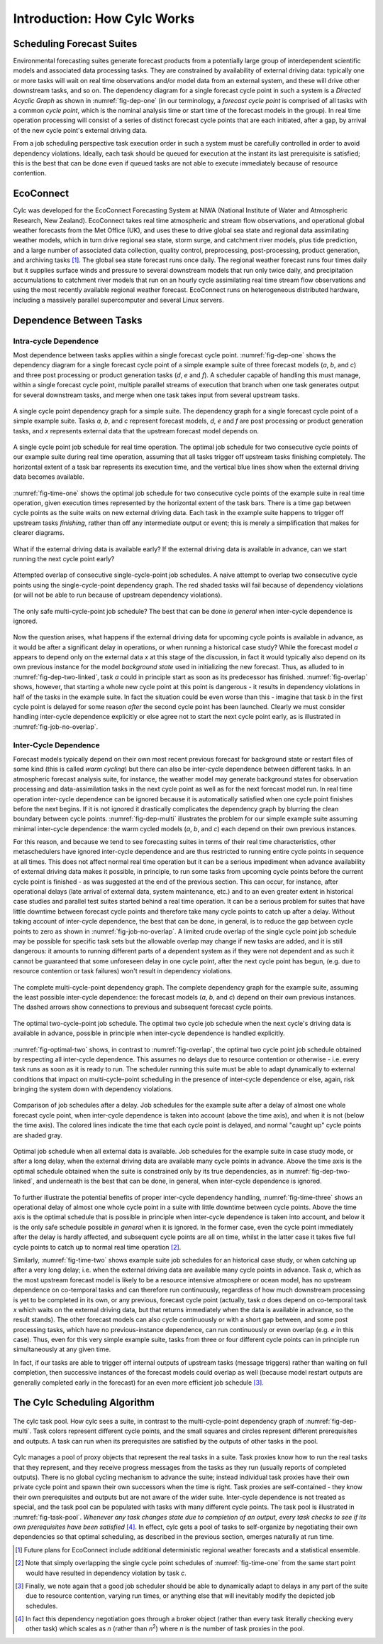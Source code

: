 .. _HowCylcWorks:

Introduction: How Cylc Works
============================


.. _SchedulingForecastSuites:

Scheduling Forecast Suites
--------------------------

Environmental forecasting suites generate forecast products from a
potentially large group of interdependent scientific models and
associated data processing tasks. They are constrained by availability
of external driving data: typically one or more tasks will wait on real
time observations and/or model data from an external system, and these
will drive other downstream tasks, and so on. The dependency diagram for
a single forecast cycle point in such a system is a *Directed Acyclic Graph*
as shown in :numref:`fig-dep-one` (in our terminology, a
*forecast cycle point* is comprised of all tasks with a common *cycle point*,
which is the nominal analysis time or start time of the forecast
models in the group). In real time operation processing will consist of
a series of distinct forecast cycle points that are each initiated, after a
gap, by arrival of the new cycle point's external driving data.

From a job scheduling perspective task execution order in such a system
must be carefully controlled in order to avoid dependency violations.
Ideally, each task should be queued for execution at the instant its
last prerequisite is satisfied; this is the best that can be done even
if queued tasks are not able to execute immediately because of resource
contention.


.. _EcoConnect:

EcoConnect
----------

Cylc was developed for the EcoConnect Forecasting System at NIWA
(National Institute of Water and Atmospheric Research, New Zealand).
EcoConnect takes real time atmospheric and stream flow observations, and
operational global weather forecasts from the Met Office (UK), and uses
these to drive global sea state and regional data assimilating weather
models, which in turn drive regional sea state, storm surge, and
catchment river models, plus tide prediction, and a large number of
associated data collection, quality control, preprocessing,
post-processing, product generation, and archiving tasks [1]_.
The global sea state forecast runs once daily. The regional
weather forecast runs four times daily but
it supplies surface winds and pressure to several downstream models that
run only twice daily, and precipitation accumulations to catchment river
models that run on an hourly cycle assimilating real time stream flow
observations and using the most recently available regional weather
forecast. EcoConnect runs on heterogeneous distributed hardware,
including a massively parallel supercomputer and several Linux servers.


Dependence Between Tasks
------------------------


.. _IntracycleDependence:

Intra-cycle Dependence
^^^^^^^^^^^^^^^^^^^^^^


Most dependence between tasks applies within a single forecast cycle
point. :numref:`fig-dep-one` shows the dependency diagram for a single
forecast cycle point of a simple example suite of three forecast models
(*a*, *b*, and *c*) and three post processing or product generation
tasks (*d*, *e* and *f*). A scheduler capable of handling this
must manage, within a single forecast cycle point, multiple parallel
streams of execution that branch when one task generates output for
several downstream tasks, and merge when one task takes input from several
upstream tasks.

.. _fig-dep-one:

.. figure:: graphics/png/orig/dep-one-cycle.png
   :align: center

   A single cycle point dependency graph for a simple suite.
   The dependency graph for a single forecast cycle point of a simple
   example suite. Tasks *a*, *b*, and *c* represent forecast models,
   *d*, *e* and *f* are post processing or product generation
   tasks, and *x* represents external data that the upstream
   forecast model depends on.

.. _fig-time-one:

.. figure:: graphics/png/orig/timeline-one.png
   :align: center

   A single cycle point job schedule for real time operation.
   The optimal job schedule for two consecutive cycle points of our
   example suite during real time operation, assuming that all tasks
   trigger off upstream tasks finishing completely. The horizontal
   extent of a task bar represents its execution time, and the vertical
   blue lines show when the external driving data becomes available.

:numref:`fig-time-one` shows the optimal job schedule for two
consecutive cycle points of the example suite in real time operation, given
execution times represented by the horizontal extent of the task bars.
There is a time gap between cycle points as the suite waits on new external
driving data. Each task in the example suite happens to trigger off
upstream tasks *finishing*, rather than off any intermediate output
or event; this is merely a simplification that makes for clearer
diagrams.

.. _fig-dep-two-linked:

.. figure:: graphics/png/orig/dep-two-cycles-linked.png
   :align: center

   What if the external driving data is available early? If the external
   driving data is available in advance, can we start running the next cycle
   point early?

.. _fig-overlap:

.. figure:: graphics/png/orig/timeline-one-c.png
   :align: center

   Attempted overlap of consecutive single-cycle-point job
   schedules. A naive attempt to overlap two consecutive cycle
   points using the single-cycle-point dependency graph. The red shaded
   tasks will fail because of dependency violations (or will not be able to
   run because of upstream dependency violations).

.. _fig-job-no-overlap:

.. figure:: graphics/png/orig/timeline-one-a.png
   :align: center

   The only safe multi-cycle-point job schedule? The best that can be done
   *in general* when inter-cycle dependence is ignored.

Now the question arises, what happens if the external driving data for
upcoming cycle points is available in advance, as it would be after a
significant delay in operations, or when running a historical case
study?  While the forecast model *a* appears to depend only on the
external data *x* at this stage of the discussion, in fact it would
typically also depend on its own previous instance for the model
*background state* used in initializing the new forecast. Thus, as
alluded to in :numref:`fig-dep-two-linked`, task *a* could in principle
start as soon as its predecessor has finished. :numref:`fig-overlap`
shows, however, that starting a whole new cycle point at this point is
dangerous - it results in dependency violations in half of the tasks in
the example suite. In fact the situation could be even worse than this
- imagine that task *b* in the first cycle point is delayed for some
reason *after* the second cycle point has been launched. Clearly we must
consider handling inter-cycle dependence explicitly or else agree not to
start the next cycle point early, as is illustrated in
:numref:`fig-job-no-overlap`.


.. _InterCyclePointDependence:

Inter-Cycle Dependence
^^^^^^^^^^^^^^^^^^^^^^

Forecast models typically depend on their own most recent previous
forecast for background state or restart files of some kind (this is
called *warm cycling*) but there can also be inter-cycle dependence
between different tasks. In an atmospheric forecast analysis suite, for
instance, the weather model may generate background states for observation
processing and data-assimilation tasks in the next cycle point as well as for
the next forecast model run. In real time operation inter-cycle
dependence can be ignored because it is automatically satisfied when one cycle
point finishes before the next begins. If it is not ignored it drastically
complicates the dependency graph by blurring the clean boundary between
cycle points. :numref:`fig-dep-multi` illustrates the problem for our
simple example suite assuming minimal inter-cycle dependence: the warm
cycled models (*a*, *b*, and *c*) each depend on their own previous instances.

For this reason, and because we tend to see forecasting suites in terms of
their real time characteristics, other metaschedulers have ignored
inter-cycle dependence and are thus restricted to running entire cycle
points in sequence at all times. This does not affect normal real time
operation but it can be a serious impediment when advance availability of
external driving data makes it possible, in principle, to run some tasks from
upcoming cycle points before the current cycle point is finished - as was
suggested at the end of the previous section. This can occur, for instance,
after operational delays (late arrival of external data, system maintenance,
etc.) and to an even greater extent in historical case studies and parallel
test suites started behind a real time operation. It can be a serious problem
for suites that have little downtime between forecast cycle points and
therefore take many cycle points to catch up after a delay. Without taking
account of inter-cycle dependence, the best that can be done, in
general, is to reduce the gap between cycle points to zero as shown in
:numref:`fig-job-no-overlap`. A limited crude overlap of the single
cycle point job schedule may be possible for specific task sets but the
allowable overlap may change if new tasks are added, and it is still dangerous:
it amounts to running different parts of a dependent system as if they were not
dependent and as such it cannot be guaranteed that some unforeseen delay in
one cycle point, after the next cycle point has begun, (e.g. due to resource
contention or task failures) won't result in dependency violations.

.. _fig-dep-multi:

.. figure:: graphics/png/orig/dep-multi-cycle.png
   :align: center

   The complete multi-cycle-point dependency graph.
   The complete dependency graph for the example suite, assuming
   the least possible inter-cycle dependence: the forecast models (*a*,
   *b*, and *c*) depend on their own previous instances. The dashed arrows
   show connections to previous and subsequent forecast cycle points.

.. _fig-optimal-two:

.. figure:: graphics/png/orig/timeline-two-cycles-optimal.png
   :align: center

   The optimal two-cycle-point job schedule. The optimal two cycle job
   schedule when the next cycle's driving data is available in
   advance, possible in principle when inter-cycle dependence is
   handled explicitly.

:numref:`fig-optimal-two` shows, in contrast to
:numref:`fig-overlap`, the optimal two cycle point job schedule
obtained by respecting all inter-cycle dependence. This assumes no delays due
to resource contention or otherwise - i.e. every task runs
as soon as it is ready to run. The scheduler running
this suite must be able to adapt dynamically to external conditions
that impact on multi-cycle-point scheduling in the presence of
inter-cycle dependence or else, again, risk bringing the system down
with dependency violations.

.. _fig-time-three:

.. figure:: graphics/png/orig/timeline-three.png
   :align: center

   Comparison of job schedules after a delay. Job
   schedules for the example suite after a delay of almost one whole
   forecast cycle point, when inter-cycle dependence is
   taken into account (above the time axis), and when it is not
   (below the time axis). The colored lines indicate the time that
   each cycle point is delayed, and normal "caught up" cycle points
   are shaded gray.

.. _fig-time-two:

.. figure:: graphics/png/orig/timeline-two.png
   :align: center

   Optimal job schedule when all external data is
   available. Job schedules for the example suite in case study
   mode, or after a long delay, when the external driving data are
   available many cycle points in advance. Above the time axis is the optimal
   schedule obtained when the suite is constrained only by its true
   dependencies, as in :numref:`fig-dep-two-linked`, and underneath
   is the best that can be done, in general, when inter-cycle
   dependence is ignored.

To further illustrate the potential benefits of proper inter-cycle
dependency handling, :numref:`fig-time-three` shows an operational
delay of almost one whole cycle point in a suite with little downtime between
cycle points. Above the time axis is the optimal schedule that is possible in
principle when inter-cycle dependence is taken into account, and below
it is the only safe schedule possible *in general* when it is ignored.
In the former case, even the cycle point immediately after the delay is hardly
affected, and subsequent cycle points are all on time, whilst in the latter
case it takes five full cycle points to catch up to normal real time
operation [2]_.

Similarly, :numref:`fig-time-two` shows example suite job schedules
for an historical case study, or when catching up after a very long
delay; i.e. when the external driving data are available many cycle
points in advance. Task *a*, which as the most upstream forecast
model is likely to be a resource intensive atmosphere or ocean model,
has no upstream dependence on co-temporal tasks and can therefore run
continuously, regardless of how much downstream processing is yet to be
completed in its own, or any previous, forecast cycle point (actually,
task *a* does depend on co-temporal task *x* which waits on the
external driving data, but that returns immediately when the data is
available in advance, so the result stands). The other forecast models
can also cycle continuously or with a short gap between, and some
post processing tasks, which have no previous-instance dependence, can
run continuously or even overlap (e.g. *e* in this case). Thus,
even for this very simple example suite, tasks from three or four
different cycle points can in principle run simultaneously at any given time.

In fact, if our tasks are able to trigger off internal outputs of
upstream tasks (message triggers) rather than waiting on full completion,
then successive instances of the forecast models could overlap as well
(because model restart outputs are generally completed early in the forecast)
for an even more efficient job schedule [3]_.


.. _TheCylcSchedulingAlgorithm:

The Cylc Scheduling Algorithm
-----------------------------

.. _fig-task-pool:

.. figure:: graphics/png/orig/task-pool.png
   :align: center

   The cylc task pool. How cylc sees a suite, in contrast to the
   multi-cycle-point dependency graph of :numref:`fig-dep-multi`.
   Task colors represent different cycle points, and the small squares
   and circles represent different prerequisites and outputs. A task
   can run when its prerequisites are satisfied by the outputs
   of other tasks in the pool.

Cylc manages a pool of proxy objects that represent the real tasks in a
suite. Task proxies know how to run the real tasks that they represent,
and they receive progress messages from the tasks as they run (usually
reports of completed outputs). There is no global cycling mechanism to
advance the suite; instead individual task proxies have their own
private cycle point and spawn their own successors when the time is
right. Task proxies are self-contained - they know their own
prerequisites and outputs but are not aware of the wider suite.
Inter-cycle dependence is not treated as special, and the task pool can
be populated with tasks with many different cycle points. The task pool
is illustrated in :numref:`fig-task-pool`. *Whenever any task
changes state due to completion of an output, every task checks to see
if its own prerequisites have been satisfied* [4]_.
In effect, cylc gets a pool of tasks to self-organize by negotiating
their own dependencies so that optimal scheduling, as described in the
previous section, emerges naturally at run time.


.. [1] Future plans for EcoConnect include additional deterministic regional
       weather forecasts and a statistical ensemble.
.. [2] Note that simply overlapping the single cycle point schedules of
       :numref:`fig-time-one` from the same start point would have
       resulted in dependency violation by task *c*.
.. [3] Finally, we note again that a good job scheduler should be able to
       dynamically adapt to delays in any part of the suite due to resource
       contention, varying run times, or anything else that will inevitably
       modify the depicted job schedules.
.. [4] In fact this dependency negotiation goes through a broker
       object (rather than every task literally checking every other task)
       which scales as *n* (rather than *n*:sup:`2`) where *n* is the number
       of task proxies in the pool.
